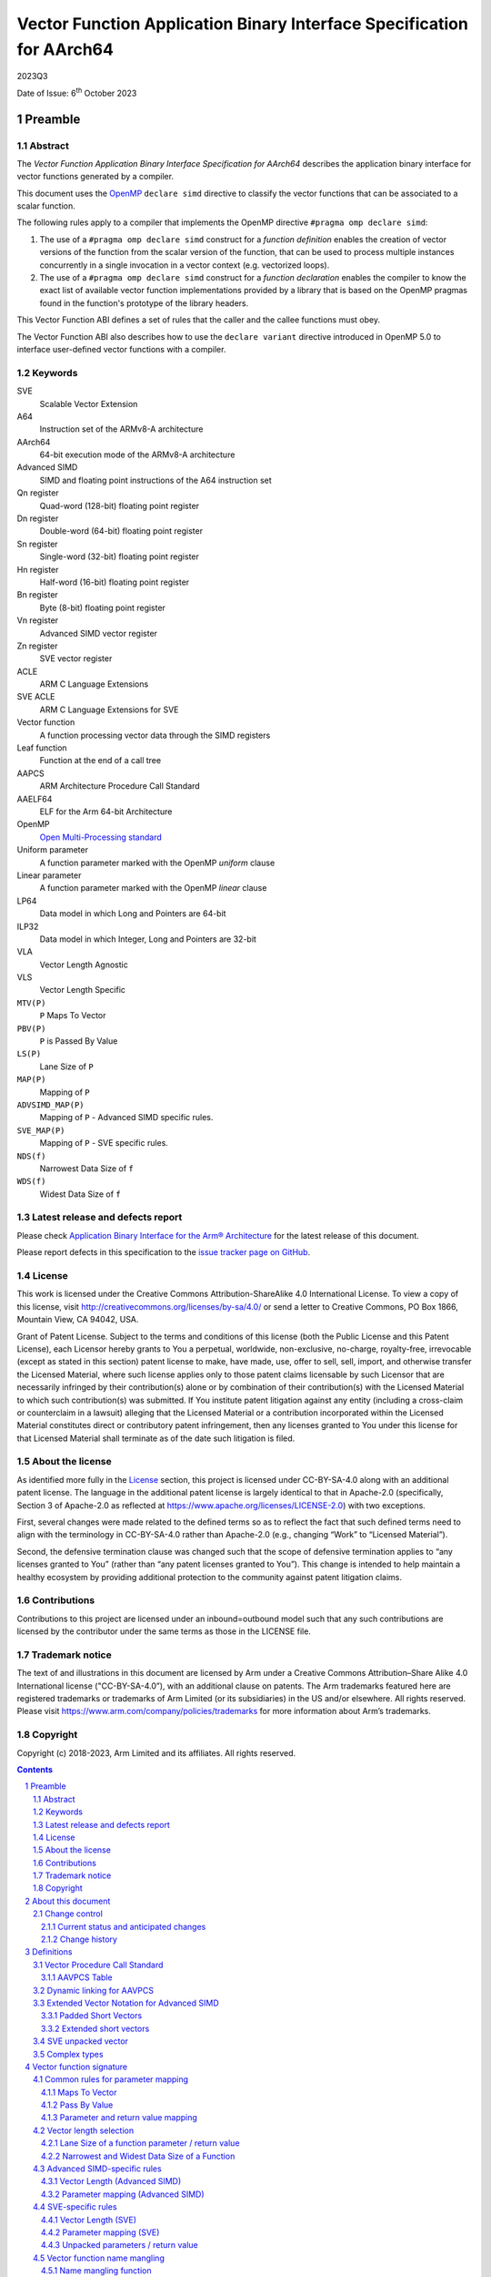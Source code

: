 ..
   Copyright (c) 2018-2023, Arm Limited and its affiliates.  All rights reserved.
   CC-BY-SA-4.0 AND Apache-Patent-License
   See LICENSE file for details

.. |release| replace:: 2023Q3
.. |date-of-issue| replace:: 6\ :sup:`th` October 2023
.. |copyright-date| replace:: 2018-2023
.. |footer| replace:: Copyright © |copyright-date|, Arm Limited and its
                      affiliates. All rights reserved.

.. _AAELF64: https://github.com/ARM-software/abi-aa/releases

Vector Function Application Binary Interface Specification for AArch64
**********************************************************************

.. class:: version

|release|

.. class:: issued

Date of Issue: |date-of-issue|

.. class:: logo

.. image:: Arm_logo_blue_RGB.svg
   :scale: 30%

.. section-numbering::

.. raw:: pdf

   PageBreak oneColumn


Preamble
========

Abstract
--------

The `Vector Function Application Binary Interface Specification for
AArch64` describes the application binary interface for vector
functions generated by a compiler.

This document uses the `OpenMP <http://www.openmp.org/>`_ ``declare
simd`` directive to classify the vector functions that can be
associated to a scalar function.

The following rules apply to a compiler that implements the OpenMP
directive ``#pragma omp declare simd``:

1. The use of a ``#pragma omp declare simd`` construct for a
   `function definition` enables the creation of vector versions of
   the function from the scalar version of the function, that can be
   used to process multiple instances concurrently in a single
   invocation in a vector context (e.g. vectorized loops).
2. The use of a ``#pragma omp declare simd`` construct for a
   `function declaration` enables the compiler to know the exact list
   of available vector function implementations provided by a library
   that is based on the OpenMP pragmas found in the function's
   prototype of the library headers.

This Vector Function ABI defines a set of rules that the caller and
the callee functions must obey.

The Vector Function ABI also describes how to use the ``declare
variant`` directive introduced in OpenMP 5.0 to interface user-defined
vector functions with a compiler.

Keywords
--------

SVE
  Scalable Vector Extension

A64
  Instruction set of the ARMv8-A architecture

AArch64
  64-bit execution mode of the ARMv8-A architecture

Advanced SIMD
  SIMD and floating point instructions of the A64 instruction set

Qn register
  Quad-word (128-bit) floating point register

Dn register
  Double-word (64-bit) floating point register

Sn register
  Single-word (32-bit) floating point register

Hn register
  Half-word (16-bit) floating point register

Bn register
  Byte (8-bit) floating point register

Vn register
  Advanced SIMD vector register

Zn register
  SVE vector register

ACLE
  ARM C Language Extensions

SVE ACLE
  ARM C Language Extensions for SVE

Vector function
  A function processing vector data through the SIMD registers

Leaf function
  Function at the end of a call tree

AAPCS
  ARM Architecture Procedure Call Standard

AAELF64
  ELF for the Arm 64-bit Architecture

OpenMP
  `Open Multi-Processing standard <http://www.openmp.org>`_

Uniform parameter
  A function parameter marked with the OpenMP `uniform` clause

Linear parameter
  A function parameter marked with the OpenMP `linear` clause

LP64
  Data model in which Long and Pointers are 64-bit

ILP32
  Data model in which Integer, Long and Pointers are 32-bit

VLA
  Vector Length Agnostic

VLS
  Vector Length Specific

``MTV(P)``
  ``P`` Maps To Vector

``PBV(P)``
  ``P`` is Passed By Value

``LS(P)``
  Lane Size of ``P``

``MAP(P)``
  Mapping of ``P``

``ADVSIMD_MAP(P)``
  Mapping of ``P`` - Advanced SIMD specific rules.

``SVE_MAP(P)``
  Mapping of ``P`` - SVE specific rules.

``NDS(f)``
  Narrowest Data Size of ``f``

``WDS(f)``
  Widest Data Size of ``f``

Latest release and defects report
---------------------------------

Please check `Application Binary Interface for the Arm® Architecture
<https://github.com/ARM-software/abi-aa>`_ for the latest
release of this document.

Please report defects in this specification to the `issue tracker page
on GitHub
<https://github.com/ARM-software/abi-aa/issues>`_.

.. raw:: pdf

   PageBreak

License
-------

This work is licensed under the Creative Commons
Attribution-ShareAlike 4.0 International License. To view a copy of
this license, visit http://creativecommons.org/licenses/by-sa/4.0/ or
send a letter to Creative Commons, PO Box 1866, Mountain View, CA
94042, USA.

Grant of Patent License. Subject to the terms and conditions of this
license (both the Public License and this Patent License), each
Licensor hereby grants to You a perpetual, worldwide, non-exclusive,
no-charge, royalty-free, irrevocable (except as stated in this
section) patent license to make, have made, use, offer to sell, sell,
import, and otherwise transfer the Licensed Material, where such
license applies only to those patent claims licensable by such
Licensor that are necessarily infringed by their contribution(s) alone
or by combination of their contribution(s) with the Licensed Material
to which such contribution(s) was submitted. If You institute patent
litigation against any entity (including a cross-claim or counterclaim
in a lawsuit) alleging that the Licensed Material or a contribution
incorporated within the Licensed Material constitutes direct or
contributory patent infringement, then any licenses granted to You
under this license for that Licensed Material shall terminate as of
the date such litigation is filed.

About the license
-----------------

As identified more fully in the License_ section, this project
is licensed under CC-BY-SA-4.0 along with an additional patent
license.  The language in the additional patent license is largely
identical to that in Apache-2.0 (specifically, Section 3 of Apache-2.0
as reflected at https://www.apache.org/licenses/LICENSE-2.0) with two
exceptions.

First, several changes were made related to the defined terms so as to
reflect the fact that such defined terms need to align with the
terminology in CC-BY-SA-4.0 rather than Apache-2.0 (e.g., changing
“Work” to “Licensed Material”).

Second, the defensive termination clause was changed such that the
scope of defensive termination applies to “any licenses granted to
You” (rather than “any patent licenses granted to You”).  This change
is intended to help maintain a healthy ecosystem by providing
additional protection to the community against patent litigation
claims.

Contributions
-------------

Contributions to this project are licensed under an inbound=outbound
model such that any such contributions are licensed by the contributor
under the same terms as those in the LICENSE file.

Trademark notice
----------------

The text of and illustrations in this document are licensed by Arm
under a Creative Commons Attribution–Share Alike 4.0 International
license ("CC-BY-SA-4.0”), with an additional clause on patents.
The Arm trademarks featured here are registered trademarks or
trademarks of Arm Limited (or its subsidiaries) in the US and/or
elsewhere. All rights reserved. Please visit
https://www.arm.com/company/policies/trademarks for more information
about Arm’s trademarks.

Copyright
---------

Copyright (c) |copyright-date|, Arm Limited and its affiliates.  All rights
reserved.

.. raw:: pdf

   PageBreak

.. contents::
   :depth: 3

.. raw:: pdf

   PageBreak

About this document
===================

Change control
--------------

Current status and anticipated changes
^^^^^^^^^^^^^^^^^^^^^^^^^^^^^^^^^^^^^^

The following support level definitions are used by the Arm ABI specifications:

**Release**
   Arm considers this specification to have enough implementations, which have
   received sufficient testing, to verify that it is correct. The details of these
   criteria are dependent on the scale and complexity of the change over previous
   versions: small, simple changes might only require one implementation, but more
   complex changes require multiple independent implementations, which have been
   rigorously tested for cross-compatibility. Arm anticipates that future changes
   to this specification will be limited to typographical corrections,
   clarifications and compatible extensions.

**Beta**
   Arm considers this specification to be complete, but existing
   implementations do not meet the requirements for confidence in its release
   quality. Arm may need to make incompatible changes if issues emerge from its
   implementation.

**Alpha**
   The content of this specification is a draft, and Arm considers the
   likelihood of future incompatible changes to be significant.

Unless otherwise indicated, all content in this document is at the
**Release** quality level.


Change history
^^^^^^^^^^^^^^

If there is no entry in the change history table for a release, there are no
changes to the content of the document for that release.

.. table::

   +-----------+---------------+--------------------------------------------------+
   |Issue      |     Date      |                      Change                      |
   +===========+===============+==================================================+
   |2Q2018     |26th June 2018 |First public release.                             |
   +-----------+---------------+--------------------------------------------------+
   |2019Q1     |29th March 2019|Fix broken link in License_                       |
   |           |               |section. Fix parameter                            |
   |           |               |numbering for linear steps in                     |
   |           |               |`Vector function name mangling`_. Clarify the     |
   |           |               |behavior for structures like ``struct { int8_t R, |
   |           |               |G, B; };`` in                                     |
   |           |               |`Parameter and return value mapping`_,            |
   |           |               |and relative `RGB Example`_.                      |
   +-----------+---------------+--------------------------------------------------+
   |2019Q1.1   |30th April 2019|Minor clarification on the definition of          |
   |           |               |`SVE unpacked vector`_. Refer to                  |
   |           |               |the original AAPCS and list the registers that are|
   |           |               |call-preserved and call-clobbered in the base     |
   |           |               |convention (`Vector Procedure Call Standard`_,    |
   |           |               |no functional                                     |
   |           |               |change). Add chapter on                           |
   |           |               |`User defined vector functions`_ via OpenMP 5.0.  |
   +-----------+---------------+--------------------------------------------------+
   |2019Q2     |30th June 2019 |Fix the use of ``declare variant`` in             |
   |           |               |`User defined vector functions`_ via OpenMP 5.0.  |
   |           |               |                                                  |
   |           |               |Add section on `Dynamic linking for AAVPCS`_ with |
   |           |               |new requirement for ELF platforms that support    |
   |           |               |dynamic linking.                                  |
   |           |               |                                                  |
   |           |               |Fix mangled name for function ``bar`` in          |
   |           |               |`Example on Complex Masking`_.                    |
   |           |               |                                                  |
   |           |               |Non functional changes:                           |
   |           |               |                                                  |
   |           |               |1. Split the table on integral value and pointers |
   |           |               |   in the                                         |
   |           |               |   `Linear parameters examples`_ into two         |
   |           |               |   separate tables,                               |
   |           |               |   `Linear clause for integral parameters`_ and   |
   |           |               |   `Linear clause for pointer parameters`_.       |
   |           |               |                                                  |
   |           |               |2. Extend the information of                      |
   |           |               |   `Linear clause for integral parameters`_,      |
   |           |               |   `Linear clause for pointer parameters`_ and    |
   |           |               |   `Linear clause for integral reference          |
   |           |               |   parameters` in the section                     |
   |           |               |   on the `Linear parameters examples`_, to       |
   |           |               |   include the mapping to the token of the mangled|
   |           |               |   name and specify the cases in which the size of|
   |           |               |   the underlying data type must be used as       |
   |           |               |   multiplier for the ``step``.                   |
   |           |               |                                                  |
   |           |               |3. In the section on the `Vector function name    |
   |           |               |   mangling`_, change the                         |
   |           |               |   type of numbers used in the token of the linear|
   |           |               |   parameters from ``decimal`` to ``integrals``,  |
   |           |               |   and improve the description of the rules.      |
   +-----------+---------------+--------------------------------------------------+
   |2019Q4     |30th January   |Github preview release with an open source        |
   |           |2020           |license.                                          |
   |           |               |                                                  |
   |           |               |Major changes:                                    |
   |           |               |                                                  |
   |           |               |1. New License_, with relative explanation in     |
   |           |               |   `About the license`_.                          |
   |           |               |                                                  |
   |           |               |2. New sections on Contributions_, `Trademark     |
   |           |               |   notice`_, and Copyright_.                      |
   |           |               |                                                  |
   |           |               |Minor changes:                                    |
   |           |               |                                                  |
   |           |               |1. The explanation of `RGB Example`_ has gained   |
   |           |               |   item 5, that refers to the rule that renders   |
   |           |               |   the return value as the first input parameter. |
   |           |               |                                                  |
   |           |               |                                                  |
   |           |               |Several changes have been applied to the sources  |
   |           |               |to fix the rendered page produced by github.      |
   |           |               |                                                  |
   |           |               |In particular:                                    |
   |           |               |                                                  |
   |           |               |1. The following sections have been renamed to    |
   |           |               |   make the implicit link associated to them      |
   |           |               |   unique: `Vector Length (Advanced SIMD)`_,      |
   |           |               |   `Parameter Mapping (Advanced SIMD)`_,          |
   |           |               |   `Vector Length (SVE)`_,                        |
   |           |               |   `Parameter Mapping (SVE)`_                     |
   |           |               |                                                  |
   |           |               |2. The following sections have been added to be   |
   |           |               |   able to cross-reference tables and code        |
   |           |               |   examples that cannot be referenced using       |
   |           |               |   standard rST markup: `AAVPCS Table`_, `Name    |
   |           |               |   mangling function`_, `Linear clause for        |
   |           |               |   integral parameters`_, `Linear clause for      |
   |           |               |   pointer parameters`_, `Linear clause for       |
   |           |               |   integral reference parameters`_, `AArch64      |
   |           |               |   Variant Traits`_.                              |
   |           |               |                                                  |
   +-----------+---------------+--------------------------------------------------+
   |2020Q2     |1st July 2020  | Clarify whether `aarch64_vector_pcs` is needed   |
   |           |               | for SVE.                                         |
   |           |               |                                                  |
   |           |               | Clarify the definition of complex type.          |
   +-----------+---------------+--------------------------------------------------+

.. raw:: pdf

   PageBreak

Definitions
===========

Vector Procedure Call Standard
------------------------------

AArch64 functions use the calling convention described in section 5
of the `Procedure Call Standard for the ARM 64-bit Architecture (with
SVE support)`, or AAPCS hereafter. The most recent version of the AAPCS
can be found on `developer.arm.com
<https://developer.arm.com/docs/100986/latest/>`_.

.. note:: The SVE-specific rules of the AAPCS are in beta version. The
          list of SVE call-clobbered and call-preserved registers in
          table `AAVPCS Table`_ will be updated when the
          final version of the AAPCS is published.

The procedural calling standard of the AAPCS requires that none of the
32 Advanced SIMD vector registers V0-V31 are treated as call-preserved
(with the exception of the lower half of V8-V15, or D8-D15), thus
requiring the caller to perform up to 32 vector stores before a call
and up to 32 vector loads after it (see section 5.1.2 of AAPCS). For
workloads with performance hot spots in leaf routines (an example of
which are vector math functions), we find that a modified procedural
calling standard for the vector units in AArch64 would be more
efficient than the base procedural calling standard. Therefore, to
efficiently support such vector routines, we define a modified version
of the base procedural calling standard, called the *Vector Procedure
Call Standard for the Arm 64-bit Architecture (AAVPCS)*.

The list of parameter, result, call-preserved and call-clobbered
registers for the AAVPCS are presented in the following table:

AAVPCS Table
^^^^^^^^^^^^

.. table:: Modified PCS for vector functions (AAVPCS)

  +-------------+--------------------+--------------+--------------+
  |Extension    |Parameter and Result|Call-clobbered|Call-preserved|
  |             |registers           |registers     |registers     |
  +=============+====================+==============+==============+
  |Advanced SIMD|V0-V7               |V0-V7, V24-V31|V8-V23        |
  +-------------+--------------------+--------------+--------------+
  |SVE          |Z0-Z7               |See AAPCS                    |
  +-------------+--------------------+--------------+--------------+

The AAVPCS is implicit when a ``#pragma omp declare simd`` clause is attached
to a function definition or declaration. For user-defined Advanced SIMD vector
functions, the same behavior can be obtained by adding the
``aarch64_vector_pcs`` function attribute to the function definition or
declaration as in the following examples. For user-defined SVE vector functions
the attribute is not required as AAPCS and AAVPCS are equivalent. Note that to
ensure the compiler produces ABI consistent code, the attribute must be
specified in every declaration and definition of the function.

.. code-block:: c

   /* function definition */
   __attribute__((aarch64_vector_pcs))
   uint64x2_t foo(uint32x2_t a, float32x2_t b) {
     /* function body */
   }
   /* function declaration */
   __attribute__((aarch64_vector_pcs)) float64x2_t bar(float64x2_t a);

Dynamic linking for AAVPCS
--------------------------

On ELF platforms with dynamic linking support, symbol definitions
and references must be marked with the ``STO_AARCH64_VARIANT_PCS``
flag set in their ``st_other`` field if the following conditions hold:

1. The binding for the symbol is not ``STB_LOCAL``, or it is in the
   dynamic symbol table.
2. The symbol is associated with a function following the AAVPCS convention.

For more information on ``STO_AARCH64_VARIANT_PCS``, see AAELF64_.

.. note::

    Marking all functions that follow the AAVPCS convention
    is a valid way of implementing this requirement.

Extended Vector Notation for Advanced SIMD
------------------------------------------

For the purposes of this specification, we define the following
notational extensions for the Advanced SIMD vector types defined by
the AAPCS64. These types are not made available to the user.

Padded Short Vectors
^^^^^^^^^^^^^^^^^^^^

Padded short vectors extend the definition of short vectors and are
used as a notational convenience to describe vector types with a size
of less than 64 bits. These can be formed where the ``simdlen`` clause
specified in an OpenMP ``declare simd`` construct would force a
smaller vector than would meet the AAPCS definition of a short
vector. These have the form of a vector with ``<N>`` elements of type
``<T>``:

::

   <T>x<N>_t

Where

::

   sizeof(<T>) * <N> < 8

A padded short vector is represented as an 8-byte short vector type
with elements of type ``<T>`` in which lanes ``<N>`` and above have
unspecified values.  For example, a padded short vector ``uint16x2_t``
is represented as a ``uint16x4_t`` in which lanes 2 and 3 have
unspecified values.

The contents of the 8-byte vector are arranged as though the whole
padded short vector were a single lane.  For example, a ``uint16x2_t``
is stored in the ``uint16x4_t`` as though it were lane 0 in a
``uint32x2_t``.

.. note:: When a padded short vector is transferred between registers
          and memory it is treated as an opaque object of the notional
          type. That is, a padded short vector is stored in memory as
          if it were stored with a single STR of an object of the size
          of the notional type of the padded short vector; a padded
          short vector is loaded from memory using the corresponding
          LDR instruction. On a little-endian system this means that
          element 0 will always contain the lowest addressed element
          of a padded short vector; on a big-endian system element 0
          will contain the highest-addressed element of a padded short
          vector.

          This is shown in the following table.

.. table:: Big-endian vs Little-endian padded vectors.

  +---------------+---------------+--------------------------------+-------------------------------+
  |Padded short   |Short vector   |Little-endian                   |Big-endian                     |
  |vector type    |type           |                                |                               |
  +===============+===============+================================+===============================+
  |``[u]int8x2_t``|``[u]int8x8_t``|``X|X|X|X|X|X|A[1]|A[0]``       |``X|X|X|X|X|X|A[0]|A[1]``      |
  +---------------+---------------+--------------------------------+-------------------------------+
  |``[u]int8x4_t``|``[u]int8x8_t``|``X|X|X|X|A[3]|...|A[0]``       |``X|X|X|X|A[0]|...|A[3]``      |
  +---------------+---------------+--------------------------------+-------------------------------+
  |``float16x2_t``|``float16x4_t``|``X|X|A[1]|A[0]``               |``X|X|A[0]|A[1]``              |
  +---------------+---------------+--------------------------------+-------------------------------+

The set of padded short vector types, the short vector type they map
to, and the appropriate store width for each type is given in the
following table,

.. table:: Padded short vectors

  +------------------+-----------------------+-------------+
  |   Padded short   |   Short vector type   | ``LDR/STR`` |
  |   vector type    |                       |  registers  |
  +==================+=======================+=============+
  | ``[u]int8x1_t``  | ``[u]int8x8_t``       | ``Bn``      |
  +------------------+-----------------------+-------------+
  | ``[u]int8x2_t``  | ``[u]int8x8_t``       | ``Hn``      |
  +------------------+-----------------------+-------------+
  | ``[u]int8x4_t``  | ``[u]int8x8_t``       | ``Sn``      |
  +------------------+-----------------------+-------------+
  | ``[u]int16x1_t`` | ``[u]int16x4_t``      | ``Hn``      |
  +------------------+-----------------------+-------------+
  | ``[u]int16x2_t`` | ``[u]int16x4_t``      | ``Sn``      |
  +------------------+-----------------------+-------------+
  | ``float16x1_t``  | ``float16x4_t``       | ``Hn``      |
  +------------------+-----------------------+-------------+
  | ``float16x2_t``  | ``float16x4_t``       | ``Sn``      |
  +------------------+-----------------------+-------------+
  | ``float32x1_t``  | ``float32x2_t``       | ``Sn``      |
  +------------------+-----------------------+-------------+

When using a padded short vector, the contents of the elements of the
associated short vector that lie outside the padded short vector are
undefined.

Where padded short vectors are used, this may cause the compiler to emit
conservative, scalar code to process their content.

No language bindings are provided for padded short vectors. Padded
short vectors are not generated for declare simd constructs with no
simdlen clause.

Extended short vectors
^^^^^^^^^^^^^^^^^^^^^^

Extended short vectors extend the AAPCS definition of short vectors
and are used as a notational convenience to describe vector types with
a size greater than 128 bits. These can be formed where the required
vectorization factor would create a larger vector than would meet the
AAPCS definition of a short vector. These have the form:

::

   <T>x<N>_t

Where

::

   sizeof(<T>) * <N> > 16

Extended short vectors are represented as a structure containing an
array of short vectors of the appropriate type. These have the general
form:

::

   struct <T>x<NN>x<M>_t { <T>x<NN>_t val[<M>]; };

Where ``<NN>`` is such that ``<N>=<NN> * <M>``.

A subset of the possible vector types are given in the following table.

.. table:: Extended short vector examples

  +------------------+----------------------------------------------------+
  |  Notional type   | Parameter/Return type                              |
  +==================+====================================================+
  | ``int32x16_t``   | ``struct int32x4x4_t { int32x4_t val[4]; };``      |
  +------------------+----------------------------------------------------+
  | ``float64x4_t``  | ``struct float64x2x2_t { float64x2_t val[2]; };``  |
  +------------------+----------------------------------------------------+
  | ``int32x16_t``   | ``struct int32x4x4_t { int32x4_t val[4]; };``      |
  +------------------+----------------------------------------------------+

No language bindings are provided for extended short vectors, though
some of these types are also defined by ``arm_neon.h``.


SVE unpacked vector
-------------------

Let ``sv<T>_t`` be an SVE ACLE vector type with lanes of type
``<T>``. The vector is said to be `unpacked` if only the logical lanes
corresponding to the multiples of some power of 2 greater or equal
than 2 can be set active by a ``svbool_t`` predicate. Conversely, the
vector is said to be `packed` if any lane can be active.

For example, 32-bit signed integers from a reference ``int32_t * A`` can
be loaded into an unpacked ``svint32_t`` vector at lanes 0, 2,
4,... and so on, effectively using only half of the lanes available in
the vector. In the following example, the resulting SVE packed vector
is shown together with two unpacked versions (``X`` is for undefined
content):

::

   lane idx 8   | 7    | 6    | 5    | 4    | 3    | 2    | 1    | 0
   [msb]    ... | A[7] | A[6] | A[5] | A[4] | A[3] | A[2] | A[1] | A[0] [lsb]  // packed
   [msb]    ... | X    | A[3] | X    | A[2] | X    | A[1] | X    | A[0] [lsb]  // unpacked 0, 2, 4, ...
   [msb]    ... | X    | X    | X    | A[1] | X    | X    | X    | A[0] [lsb]  // unpacked 0, 4, 8, ...

Complex types
-------------

In this specification, the term `complex type` will be used to
refer to  the following language-dependent types:

1. For C/C++, any of the complex types as defined in the C99 and C11
   standards. For more information, see `C complex numbers
   <https://en.cppreference.com/w/c/numeric/complex>`_.
2. For C++, any of the complex types as defined in the header file
   `<complex>`. For more information, see `C++ complex numbers
   <https://en.cppreference.com/w/cpp/numeric/complex>`_.
3. For Fortran, any of the types defined using the `COMPLEX`
   statement.

.. raw:: pdf

   PageBreak

Vector function signature
=========================

This section describes how the scalar functions decorated with the
OpenMP ``declare simd`` pragma are associated to vector function
signatures.

When vectorizing the following loop, whatever vectorization factor we
choose, we want to make sure that the compiler expects a vector
version of ``f`` and ``g`` that operates on the same number of
lanes.

.. code-block:: c

   float f(double);
   double g(float);
   float x[];
   //...
   for (int i = 0; i < 100; ++i)
     x[i] = f(g(x[i]));

The rules given in this chapter guarantee that any ``#pragma omp
declare simd`` attached to a *function declaration* or *definition*
generates a unique set of vector functions associated to the original
scalar function. This is done to make sure that library vendors can
provide a unique way to interface the routines of the library with a
compiler, by means of the ``declare simd`` directive.

In all cases, the order of the vector function parameters
reflects the ordering of the parameters of the original scalar
function.

Throughout this chapter, ``f`` is a function declaration or
definition decorated with an OpenMP ``declare simd`` directive, ``<P>``
is the return value or an input parameter of ``f``, and ``<T(P)>``
is its associated type.


Common rules for parameter mapping
----------------------------------

One or more vector functions ``F`` are associated to the original
scalar function ``f``. The return value and each function parameter
is mapped to a unique return value or input parameter respectively,
named `Mapping` of ``P``, or ``MAP(P)``. The type of
these vector function return value and input parameters depends on the
following rules. Their order is the same as in the original scalar
function ``f``.

Maps To Vector
^^^^^^^^^^^^^^

To each ``<P>``, a ``true`` / ``false`` predicate "``P`` `Maps To
Vector`", or ``MTV(P)`` hereafter, is associated as follows:

1. If ``<P>`` is an input parameter such that:

   1. ``<P>`` is a ``uniform`` value, or
   2. ``<P>`` is a ``linear`` value and not a reference marked with
      ``val`` or no linear modifiers,

   then ``MTV(P)`` is ``false``.

2. If ``P`` is a ``void`` return value, then ``MTV(P)`` is ``false``;
3. In all other cases, ``MTV(P)`` is ``true``.


Pass By Value
^^^^^^^^^^^^^

When a scalar parameter maps to a vector, that vector sometimes
contains the *values* of the scalar parameters and sometimes contains
the *addresses* of the scalar parameters. The predicate `Pass by
Value` ``PBV(T)`` is ``true`` if the former case applies for scalar
parameters of type ``T``; it is ``false`` if the latter case
applies. The predicate is defined as follows:

1. ``PBV(T)`` is ``true`` if (a) ``T`` is an integer, floating-point
   or pointer type and (b) ``sizeof(T)`` is ``1``, ``2``, ``4`` or
   ``8``.
2. ``PBV(T)`` is ``true`` if ``T`` is a complex type with components
   of type ``T'`` and if ``PBV(T')`` is ``true``.
3. Otherwise ``PBV(T)`` is false.

Parameter and return value mapping
^^^^^^^^^^^^^^^^^^^^^^^^^^^^^^^^^^

When mapping the return value or an input parameter ``<P>`` of the scalar
function to the corresponding ``MAP(P)`` in the
vector function, the following rules apply:

1. If ``MTV(P)`` is ``false``, then ``MAP(P)`` is ``P``.
2. Otherwise,  if ``MTV(P)`` is ``true``, then ``MAP(P)`` is target specific:

   1. For Advanced SIMD, ``MAP(P) = ADVSIMD_MAP(P)``, with
      ``ADVSIMD_MAP(P)`` defined in section
      `Advanced SIMD-specific rules`_.
   2. For SVE, ``MAP(P) = SVE_MAP(P)``, with
      ``SVE_MAP(P)`` defined in section `SVE-specific rules`_.

3.  In all cases, when ``<P>`` is the return value, and:

    1. ``MTV(P) = true``.
    2. ``PBV(P) = false``.
    3. ``MAP(P)`` is a vector of pointers.

    Then the return type of the associated vector function is
    ``void``, and ``MAP(P)`` becomes the first parameter of the
    vector function. The caller is responsible for allocating the
    memory associated with the pointers in ``MAP(P)``.

Vector length selection
-----------------------

A set of vector lengths ``VLEN`` is sometimes associated with the
generated vector function ``F``. When this is done, the algorithm for
selecting the value(s) of ``VLEN`` is target dependent. The algorithm
makes use of the definitions in this section.

Lane Size of a function parameter / return value
^^^^^^^^^^^^^^^^^^^^^^^^^^^^^^^^^^^^^^^^^^^^^^^^

We then define the `Lane Size of P`, or ``LS(P)``, as follows.

1. If ``MTV(P)`` is ``false`` and ``P`` is a pointer or reference to
   some type ``T`` for which ``PBV(T)`` is ``true``, ``LS(P) =
   sizeof(T)``.
2. If ``PBV(T(P))`` is ``true``, ``LS(P) = sizeof(P)``.
3. Otherwise ``LS(P) = sizeof(uintptr_t)``.

Narrowest and Widest Data Size of a Function
^^^^^^^^^^^^^^^^^^^^^^^^^^^^^^^^^^^^^^^^^^^^

For the function ``f``, we define the following concepts:

1. The `Narrowest Data Size of f`, or ``NDS(f)``, as the minumum of
   the lane size ``LS(P)`` among all input parameters and
   return value ``<P>`` of ``f``.
2. The `Widest Data Size of f`, or ``WDS(f)``, as the maximum of the
   lane size ``LS(P)`` among all input parameters and
   return value ``<P>`` of ``f``.

Note that by definition the value of ``NDS(f)`` and ``WDS(f)`` can
only be 1, 2, 4, 8, and 16.

Advanced SIMD-specific rules
----------------------------

This section describes the Advanced SIMD-specific rules for mapping
``<P>`` to its corresponding vector parameter ``MAP(P)`` when ``MTV(P)
= true``.

Vector Length (Advanced SIMD)
^^^^^^^^^^^^^^^^^^^^^^^^^^^^^

A ``VLEN`` is always associated with the vector function. The rules to
generate the set of the available values are:

1. If ``simdlen(len)`` is specified, then the compiler generates only
   one version with ``VLEN = len``. The value of ``vlen`` must be a
   power of 2.
2. If no ``simdlen`` is specified, the compiler generates multiple
   versions, according to the following rules:

   1. if ``NDS(f) = 1``, then  ``VLEN = 16, 8``;
   2. if ``NDS(f) = 2``, then  ``VLEN = 8, 4``;
   3. if ``NDS(f) = 4``, then ``VLEN = 4, 2``;
   4. if ``NDS(f) = 8`` or ``NDS(f) = 16``, then ``VLEN = 2``.

Parameter mapping (Advanced SIMD)
^^^^^^^^^^^^^^^^^^^^^^^^^^^^^^^^^

For a value of ``VLEN``, the ``ADVSIMD_MAP(P)`` is build as follows:

1. If ``PBV(T(P))`` is ``false``, ``ADVSIMD_MAP(P)`` is a vector of
   ``VLEN`` elements of type ``uintptr_t``.
2. If ``T(P)`` is a complex type with components of type ``T``,
   ``MAP(P)`` is a vector of ``2*VLEN`` elements of type ``T``.
3. Otherwise ``ADVSIMD_MAP(P)`` is a vector of ``VLEN`` elements of
   type ``T(P)``.
4. An optional ``{not}inbrach`` clause defines whether or not a vector
   mask parameter is added as the last input parameter of ``F``,
   according to the rules in the table in `Masking`_. The vector mask
   type is selected by building a vector of ``VLEN`` elements
   consisting of unsigned integers of ``NDS(f)`` bytes. The generation
   of the values in the mask parameter is described in `Advanced SIMD masking`_.

SVE-specific rules
------------------

This section describes the SVE-specific rules for mapping ``<P>`` to
its corresponding vector parameter ``MAP(P)`` when ``MTV(P) = true``.

*One* vector function ``F`` is associated to ``f``
depending on its classification via the ``declare simd`` directive.
The vector signatures that get generated are the same in all cases.

Vector Length (SVE)
^^^^^^^^^^^^^^^^^^^

1. If no ``simdlen`` clause is specified, a VLA vector version is
   associated.
2. When using a ``simdlen(len)`` clause, the compiler expects a VLS
   vector version of the function that is tuned for a specific
   implementation of SVE. The size of the implementation is ``WDS(f)*
   len * 8``.

Parameter mapping (SVE)
^^^^^^^^^^^^^^^^^^^^^^^

Whether targeting VLA SVE or VLS SVE, the rules for mapping ``<P>`` to
``SVE_MAP(P)`` are:

1. If ``PBV(T(P))`` is ``false``, ``SVE_MAP(P)`` is a scalable vector of
   ``uintptr_t``.
2. If ``T(P)`` is a complex type with components of type ``T``,
   ``SVE_MAP(P)`` is a scalable vector of ``T``.
3. Otherwise ``SVE_MAP(P)`` is a scalable vector of ``T(P)``.
4. An additional ``svbool_t`` mask parameter is added as the last
   parameter of ``F``. The generation of the mask values is described
   in `Generating the predicate value of the mask parameter`_.

Unpacked parameters / return value
^^^^^^^^^^^^^^^^^^^^^^^^^^^^^^^^^^

The vectors of the signature of ``F`` are packed or unpacked
according to the following rules:

1. if ``LS(P) = WDS(f)``, then the vector is packed.
2. If ``LS(P) < WDS(f)``, then the vector is unpacked.

Each element in the unpacked vector occupies the same number of bits
as in the packed vector, and all elements are aligned to their least
significant bits.

The following example shows the contents of an SVE vector consisting
of 1-byte lanes, unpacked and aligned with the 4-byte lanes of a
packed vector. The ``??`` characters indicate a byte whose value is
undefined.

::

   Zn.b [msb] ... 0x??????03 0x??????02 0x??????01 0x??????00 [lsb]
   Zn.s [msb] ... 0x00000003 0x00000002 0x00000001 0x00000000 [lsb]

Vector function name mangling
-----------------------------

The rules of the mangling scheme for vector functions are summarized
by `Name mangling function`_.

With reference to `Name mangling function`_, the rules for
building the ``<parameters>`` group are:

1. We generate one ``<parameter>`` token in the ``<parameters>`` group
   for each of the input parameters of the scalar function. The tokens
   are in the same order as the input parameters.
2. The rules for choosing the ``<parameter_kind>`` are defined in
   the `Description of the parameter_kind token`_.
3. The optional ``"a" <X>`` token represents the alignment value (in
   bytes) specified in the ``aligned`` clause (for example
   ``aligned(c:a)``).

   1. When targeting Advanced SIMD, if the value ``a`` is missing, the
      default alignment value is 16 (128 bits), so that an aligned
      clause with no alignment is mangled as ``a16``.
   2. When targeting SVE, the default value of an ``aligned`` clause
      is the alignment of the type pointed to by the corresponding
      parameter of the scalar signature. For example, ``aligned(x)``
      for ``T *x`` defaults to the value ``_Alignof(typeof(T))``.

Name mangling function
^^^^^^^^^^^^^^^^^^^^^^

Name mangling grammar for vector functions.

::

   <vector name> := <prefix>  "_" <name>

   <name> := Assembly name of the function

   <prefix> := "_ZGV" <isa> <mask> <len> <parameters>

   <isa> := "n"   (Advanced SIMD)
          | "s"   (SVE)

   <mask> := "N" (No Mask)
           | "M" (Mask)

   <len> := VLEN (VLS SVE or Advanced SIMD)
           | "x" (VLA SVE)

   <parameters> := <parameter> { <parameter> }

   <parameter> := <parameter_kind> [ "a" <X> ]

                                          OpenMP version
                                          support (onwards)
   <parameter_kind> := "v"                   4.0
                     | "l" | "l" <number>    4.0
                     | "R" | "R" <number>    4.5
                     | "L" | "L" <number>    4.5
                     | "U" | "U" <number>    4.5
                     | "ls" <pos>            4.5
                     | "Rs" <pos>            4.5
                     | "Ls" <pos>            4.5
                     | "Us" <pos>            4.5
                     | "u"                   4.0

   <number> := "n" <X>  // "n" means negative
             | <Y>

   <pos> := <X>

   <X> := integral number greater than or equal to 1
   <Y> := integral number greater than or equal to 2

Description of the parameter_kind token
^^^^^^^^^^^^^^^^^^^^^^^^^^^^^^^^^^^^^^^

No clause
~~~~~~~~~

``"v"``
  Vector parameter - default for no linear/uniform clause.

``uniform`` clause
~~~~~~~~~~~~~~~~~~

``"u"``
  Uniform parameter specified in the uniform clause. For example,
  ``uniform(c)``.

``linear`` clause when ``step`` is a compile time constant
~~~~~~~~~~~~~~~~~~~~~~~~~~~~~~~~~~~~~~~~~~~~~~~~~~~~~~~~~~

``"l" | "l" <number>``
  Linear parameter ``<P>`` for which (a) the step is a compile-time
  constant, (b) ``MTV(P)=false`` and (c) the linear clause has either
  a `val` modifier or no modifier. ``<number>`` is the value of the
  constant linear step, or an empty string if the step is 1. For
  example, ``linear(i:2)`` gives ``l2`` and ``linear(i:1)`` gives
  ``l`` when the type of ``i`` is ``integer``.

``"R" | "R" <number>``
  Linear parameter ``<P>`` for which (a) the step is a compile-time
  constant, and (b) the linear clause has a `ref`
  modifier. ``<number>`` is the value of the constant linear step, or
  an empty string if the step is 1. For example, ``linear(ref(i):3)``
  gives ``R3`` and ``linear(ref(i):1)`` gives ``R`` when the type of
  ``i`` is ``integer``.

``"L" | "L" <number>``
  Linear parameter ``<P>`` for which (a) the step is a compile-time
  constant, (b) ``MTV(P)=true`` and (c) the linear clause has either
  a `val` modifier or no modifier. ``<number>`` is the value of the
  constant linear step, or an empty string if the step is 1. For
  example, ``linear(val(i):-3)`` gives ``Ln3`` when the type of
  ``i`` is ``integer``.

In the previous cases, when the parameter ``<P>`` marked by the linear
clause is a pointer or an OpenMP integral reference to a type ``T``,
the ``step`` of the linear clause must be multiplied by the size in
bytes of the pointee, so that ``<number>=sizeof(T) x step``.

``"U" | "U" <number>``
  Linear parameter ``<P>`` for which (a) the step is a compile-time
  constant and (b) the linear clause has a `uval`
  modifier. ``<number>`` is the value of the constant linear step, or
  an empty string if the step is 1.  For example,
  ``linear(uval(i):2)`` gives ``U2``.

``linear`` clause when ``step`` is a loop-independent runtime invariant
~~~~~~~~~~~~~~~~~~~~~~~~~~~~~~~~~~~~~~~~~~~~~~~~~~~~~~~~~~~~~~~~~~~~~~~

``"ls" <pos>``
  Linear parameter ``<P>`` for which (a) the step is a
  loop-independent runtime invariant, (b) ``MTV(P)=false`` and (c) the
  linear clause has either a `val` modifier or no modifier. ``<pos>``
  is the position (starting from 0) of the step parameter specified in
  the uniform clause (required by the OpenMP specs). For example,
  ``linear(i:c) uniform(c)`` with ``c`` being the third parameter
  gives ``ls2``.

``"Rs" <pos>``
  Linear parameter ``<P>`` for which (a) the step is a
  loop-independent runtime invariant and (b) the linear clause has a
  `ref` modifier. ``<pos>`` is the position of the step parameter
  (starting from 0) specified in the uniform clause (required by the
  OpenMP specs).  For example, ``linear(ref(i):c) uniform(c)`` with
  ``c`` being the third parameter gives ``Rs2``.

``"Ls" <pos>``
  Linear parameter ``<P>`` for which (a) the step is a
  loop-independent runtime invariant, (b) ``MTV(P)=true`` and (c) the
  linear clause has either a `val` modifier or no modifier. ``<pos>``
  is the position of the step parameter (starting from 0) specified in
  the uniform clause (required by the OpenMP specs). For example,
  ``linear(val(i):c) uniform(c)`` with ``c`` being the first
  parameter, gives ``Ls0``.

``"Us" <pos>``
  Linear parameter ``<P>`` for which (a) the step is a
  loop-independent runtime invariant and (b) the linear clause has a
  `uval` modifier. ``<pos>`` is the position of the step parameter
  (starting from 0) specified in the uniform clause (required by the
  OpenMP specs).  For example, ``linear(uval(i):c) uniform(c)`` with
  ``c`` being the third parameter, gives ``Us2``.



Advanced SIMD examples
----------------------

The following example shows which vector versions are provided when no
``simdlen`` clause is attached to the ``declare simd`` directive of a
*function declaration*.

.. code-block:: c

   #pragma omp declare simd
   float f(double x);
   #pragma omp declare simd
   double g(float x);

In this case, the vector versions of ``f`` and ``g`` operate on
vectors consisting of 2 and 4 lanes, both with and without an
additional lane masking parameter.

For the example, the available (unmasked) signatures associated to
``f`` and ``g`` are:

* ``float32x2_t _ZGVnN2v_f(float64x2_t vx);`` 2-lane ``f``;
* ``float64x2_t _ZGVnN2v_g(float32x2_t vx);`` 2-lane ``g``;
* ``float32x4_t _ZGVnN4v_f(float64x4_t vx);`` 4-lane ``f``;
* ``float64x4_t _ZGVnN4v_g(float32x4_t vx);`` 4-lane ``g``;

It is possible to tune the number of lanes using the ``simdlen(N)``
clause, where N = 2\ :sup:`k` for k ≥ 0. No other values of
``simdlen`` are allowed.

.. code-block:: c

   #pragma omp declare simd simdlen(2)
   short foo(int64_t x, uint32_t y , int8_t z);
   // 2-lane version.
   int16x2_t _ZGVnN2vvv_foo(int64x2_t vx, uint32x2_t vy, int8x2_t vz);

   #pragma omp declare simd simdlen(4)
   short foo(int64_t x, uint32_t y, int8_t z);
   // 4-lane version.
   int16x4_t _ZGVnN4vvv_foo(int64x4_t vx, uint32x4_t vy, int8x4_t vz);

.. note:: Because AArch64 Advanced SIMD uses the first 8 SIMD
          registers for passing parameters and returning values, it is
          recommended that the value passed to ``simdlen`` is such
          that the signature of the vector function does not use more
          than 8 input registers, or more than 8 return registers.

SVE Examples
------------

In case of the functions ``float f(double)``, ``double g(float)``
and ``short foo(int64_t, int32_t, int8_t)``, the use of
``#pragma omp declare simd`` will generate the following function
signatures:

* ``svfloat32_t _ZGVsMxv_f(svfloat64_t, svbool_t)`` VLA signature for the vector
  version of ``f``;
* ``svfloat64_t _ZGVsMxv_g(svfloat32_t, svbool_t)`` VLA signature for the vector
  version of ``g``;
* ``svint16_t _ZGVsMxvvv_foo(svint64_t, svint32_t, svint8_t, svbool_t)`` VLA
  signature for the vector version of ``foo``.

Note that the ``svbool_t`` parameter is described in `SVE masking`_.

.. code:: c

   // Example with explicit `simdlen` for SVE.

   #pragma omp declare simd simdlen(10) notinbranch
   #pragma omp declare simd simdlen(16) notinbranch
   int32_t foo(int32_t x);

   // No 10-lane version generated because ten 4-byte lanes do not
   // fit an SVE register.
   // SVE 512-bit - widest type is  4 bytes -> 16 lanes
   svint32_t _ZGVsM16v_foo(svint32_t vx, svbool_t vmask);

   #pragma omp declare simd simdlen(8)
   float bar(double x, double y);

   // widest type is 8 bytes
   // SVE 512-bit -> 8 lanes
   svfloat32_t _ZGVsM8vv_bar(svfloat64_t vx, svfloat64_t vy,
                             svbool_t vmask);

Linear parameters examples
--------------------------

Input parameters marked with a ``linear`` clause need special
handling. In particular, the linear clause specifies an implicit
vector of values or addresses, depending on the type of the clause.

Linear clause for integral parameters
^^^^^^^^^^^^^^^^^^^^^^^^^^^^^^^^^^^^^

.. class:: linear-clause

.. table:: Meaning of ``linear`` clause when ``x`` is an *integral parameter*.

  +---------------------+----------+-------------------------------------------+-------------------+
  |Clause               |``MAP(x)``|Mangled parameter name when ``s`` is:      |Constraints at lane|
  |                     |          +---------------------+---------------------+``i`` of the       |
  |                     |          |Compile time constant|``uniform`` parameter|implicit vector    |
  +=====================+==========+=====================+=====================+===================+
  |``linear(x:s)``      |``x``     |``"l" + s``          |``"ls" + pos(s)``    |``x_i = x + i * s``|
  +---------------------+          |                     |                     |                   |
  |``linear(val(x):s)`` |          |                     |                     |                   |
  +---------------------+----------+---------------------+---------------------+-------------------+
  |``linear(uval(x):s)``|n/a       |n/a                  |n/a                  |n/a                |
  +---------------------+          |                     |                     |                   |
  |``linear(ref(x):s)`` |          |                     |                     |                   |
  +---------------------+----------+---------------------+---------------------+-------------------+

Linear clause for pointer parameters
^^^^^^^^^^^^^^^^^^^^^^^^^^^^^^^^^^^^

.. class:: linear-clause

.. table:: Meaning of ``linear`` clause when ``x`` is a *pointer*.

  +---------------------+----------+-----------------------------------------------+-------------------------------+
  |Clause               |``MAP(x)``|Mangled parameter name when ``s`` is:          |Constraints at lane ``i`` of   |
  |                     |          +-------------------------+---------------------+the implicit vector            |
  |                     |          |Compile time constant    |``uniform`` parameter|                               |
  +=====================+==========+=========================+=====================+===============================+
  |``linear(x:s)``      |``x``     |``"l" + s * sizeof(*x)`` |``"ls" + pos(s)``    |``x_i = x + i * s``            |
  +---------------------+          |                         |                     |                               |
  |``linear(val(x):s)`` |          |                         |                     |                               |
  +---------------------+----------+-------------------------+---------------------+-------------------------------+
  |``linear(uval(x):s)``|n/a       |n/a                      |n/a                  |n/a                            |
  +---------------------+          |                         |                     |                               |
  |``linear(ref(x):s)`` |          |                         |                     |                               |
  +---------------------+----------+-------------------------+---------------------+-------------------------------+

.. raw:: pdf

   PageBreak

Linear clause for integral reference parameters
^^^^^^^^^^^^^^^^^^^^^^^^^^^^^^^^^^^^^^^^^^^^^^^

.. class:: linear-clause

.. table:: Meaning of ``linear`` clause when ``x`` is an *integral reference* (C++ and Fortran dummy parameters only).

  +---------------------+--------------------------------+---------------------------------------------+-------------------------------------+
  |Clause               |``MAP(x)``                      |Mangled parameter name when ``s`` is:        |Constraints at lane ``i`` of the     |
  |                     |                                +-----------------------+---------------------+implicit vector                      |
  |                     |                                |Compile time constant  |``uniform`` parameter|                                     |
  +=====================+================================+=======================+=====================+=====================================+
  |``linear(x:s)``      |``[&x_0, &x_1, ..., &x_i, ...]``|``"L" + s``            |``"Ls" + pos(s)``    |``x_i = x + s * i``                  |
  +---------------------+                                |                       |                     |                                     |
  |``linear(val(x):s)`` |                                |                       |                     |                                     |
  +---------------------+--------------------------------+-----------------------+---------------------+-------------------------------------+
  |``linear(uval(x):s)``|``x``                           |``"U" + s``            |``"Us" + pos(s)``    |``x_i = x + s * i`` and ``&x_i = &x``|
  +---------------------+--------------------------------+-----------------------+---------------------+-------------------------------------+
  |``linear(ref(x):s)`` |``x``                           |``"R" + s * sizeof(x)``|``"Rs" + pos(s)``    |``&x_i = &x + s * i``                |
  +---------------------+--------------------------------+-----------------------+---------------------+-------------------------------------+


.. code:: c

   // C examples for the ``linear`` clause.

   // The same rules apply to dummy arguments passed by value in
   // Fortran. Note that the function signatures for the ``val`` modifier
   // are the same as when no modifier is present.

   // Advanced SIMD
   #pragma omp declare simd linear(i)
   float bar(int32_t i);
   // 2-lane version
   float32x2_t _ZGVnN2l_bar(int32_t);
   // 4-lane version
   float32x4_t _ZGVnN4l_bar(int32_t);

   #pragma omp declare simd linear(x)
   float foo(double *x);
   // 2-lane version
   float32x2_t _ZGVnN2l8_foo(double *);
   // 4-lane version
   float32x4_t _ZGVnN4l8_foo(double *);

   // SVE
   #pragma omp declare simd linear(i)
   float bax(int32_t i);
   // VLA version
   svfloat32_t _ZGVsMxl_bax(int32_t, svbool_t);

   #pragma omp declare simd linear(x)
   float bax(double *x);
   // VLA version with signature
   svfloat32_t _ZGVsMxl8_bax(double *, svbool_t);

.. code:: cpp

   // C++ examples for ``linear`` clause when using reference parameters.

   // The same function signature is generated for dummy arguments
   // passed by reference in Fortran. For simplicity, the masked version
   // for Advanced SIMD is not shown.

   #pragma omp declare simd linear(ref(x))
   int32_t g_ref(int32_t &x); // The vector version holds a pointer to x
   // Advanced SIMD - 2-lane version
   int32x2_t _ZGVnN2R4_g_ref(int32_t *);
   // Advanced SIMD - 4-lane version
   int32x4_t _ZGVnN4R4_g_ref(int32_t *);
   // SVE - VLA version
   svint32_t _ZGVsMxR4_g_ref(int32_t *, svbool_t);

   #pragma omp declare simd linear(val(x))
   int32_t g_val(int32_t &x); // vector of integral values
   // Advanced SIMD - 2-lane version
   int32x2_t _ZGVnN2L4_g_val(uint64x2_t vxp);
   // Advanced SIMD - 4-lane version
   int32x4_t _ZGVnN4L4_g_val(uint64x4_t vxp);
   // SVE - VLA version
   svint32_t _ZGVsMxL4_g_val(svuint64_t vxp , svbool_t);

   #pragma omp declare simd linear(uval(x))
   int32_t g_uval(int32_t &x); // scalar, used to produce a vector of integral values from x
   // Advanced SIMD - 2-lane version
   int32x2_t _ZGVsN2U4_g_uval(int32_t *);
   // Advanced SIMD - 4-lane version
   int32x4_t _ZGVsN4U4_g_uval(int32_t *);
   // SVE - VLA version
   svint32_t _ZGVsMxU4_g_uval(int32_t *, svbool_t);

.. raw:: pdf

   PageBreak

User defined vector functions
=============================

.. warning:: The context of this chapter is at **Beta** level. See
             `Current status and anticipated changes`_. Any feedback
             should be provided via the `issue tracker page on
             GitHub`_.

It is possible to map a scalar function ``f`` to a user-defined
vector function ``F`` by using the directive ``#pragma omp declare
variant``. This pragma was introduced in version 5.0 of the OpenMP
standard.

The following table shows the traits introduced by this Vector
Function ABI.

AArch64 Variant Traits
----------------------

.. table:: AArch64 traits for OpenMP contexts.

  +------------------+-----------------------+-------------------------+
  |Trait set         |Trait value            |Notes                    |
  +==================+=======================+=========================+
  |``device``        |``isa("simd")``        |Advanced SIMD call.      |
  +------------------+-----------------------+-------------------------+
  |``device``        |``isa("sve")``         |SVE call.                |
  +------------------+-----------------------+-------------------------+
  |``device``        |``arch("march-list")`` |Used to match            |
  |                  |                       |``-march=march-list``    |
  |                  |                       |from the compiler.       |
  +------------------+-----------------------+-------------------------+

The scalar function ``f`` that is decorated with a ``declare
variant`` directive with a ``simd`` trait in the ``construct`` set is
mapped to the vector function ``F`` according to the following rules:

1. The signature of ``F`` must be the same as that obtained by ``f``
   when decorated with a ``declare simd`` directive that matches the
   ``simd`` construct specified in the ``declare variant`` directive,
   according to the rules specified in
   `Vector function signature`_.
2. The ``device`` traits defined in table
   `AArch64 Variant Traits`_ must be used to narrow the context
   for matching purposes:

   1. ``isa("simd")`` targets Advanced SIMD function signatures.
   2. ``isa("sve")`` targets SVE function signatures.
   3. Either ``isa("simd")`` or ``isa("sve")`` must be specified.
   4. The ``arch`` traits of the ``device`` set is optional, and it
      accepts any value that can be passed to the compiler via the
      command line option ``-march``.

3. The ``extension("scalable")`` trait of the ``implementation`` set
   informs the compiler that the ``simdlen`` clause of the ``simd``
   construct `must` be omitted to target all vector lengths. Its use
   in a ``declare variant`` directive is equivalent to having no
   `simdlen` on ``#pragma omp declare simd`` when targeting SVE.
4. Using ``extension("scalable")`` when using ``isa("simd")`` is
   invalid.

.. note:: Decorating a scalar function ``f`` with the pragma does not
          automatically make the vector function ``F`` use the vector
          calling conventions in `Vector Procedure Call Standard`_. The
          vector function will only use the vector calling conventions
          if it is marked with the ``aarch64_vector_pcs``
          attribute. The vector function does not need to use the
          vector calling conventions, although it is recommended in
          general.

Examples
--------

.. code:: c

   // User defined `cosine` function for Advanced SIMD.
   #pragma omp declare variant(UserCos) \
      match(construct={simd(simdlen(2), notinbranch)}, device={isa("simd")})
   double cos(double x);

   float64x2_t UserCos(float64x2_t vx);

.. code:: c

   // User defined `sincosf` function for VLA SVE.
   #pragma omp declare variant(UserSinCos) \
      match(construct={simd(notinbranch, linear(sin, cos))}, \
            device={isa("sve")}, implementation={extension("scalable")})
   void sincosf(float in, float *sin, float *cos);

   void UserSinCos(svfloat32_t vin, float *sin, float *cos, svbool_t vmask);

.. code:: c

   // Advanced SIMD function in an SVE context.
   #pragma omp declare variant(F) \
      match(construct={simd(simdlen(4), inbranch)}, \
            device={isa("simd")})
   double f(int x);

   float64x4_t F(int32x4_t vx, uint32x4_t vmask);

.. code:: c

   // VLS version targeting SVE.
   #pragma omp declare variant(F) \
      match(construct={simd(simdlen(6), inbranch)}, \
            device={isa("sve")})
   double f(int x);

   svfloat64_t F(svint32_t vx, svbool_t vmask);

.. code:: c

   // Matching via `-march`.
   #pragma omp declare variant(H) \
      match(construct={simd(notinbranch)}, \
            implementation={extension("scalable")}, \
            device={isa("sve"), arch("armv8.2-a+sve")})
   int h(int x);

   svint32_t H(svint32_t vx, svbool_t vmask);

.. code:: c

   // Invalid use. This vector signature cannot be derived from the scalar
   // function by means of `#pragma omp declare simd`.
   #pragma omp declare variant(G) \
      match(construct={simd(simdlen(2),notinbranch)}, device={isa("sve")})
   char g(double x);

   svuint8_t G(float64x2_t vx);

.. raw:: pdf

   PageBreak

Masking
=======

The ``inbranch`` and ``notinbranch`` clauses define whether or not a
vector function should accept a masking parameter.

In all cases, the masking parameter is added to the vector function
signature as the last parameter. The following table summarizes the
behavior.

Notice that for SVE, masking is present regardless of whether
``inbranch`` or ``notinbranch`` is used. [#mask-sve]_

.. class:: table-title

Masked signature generation for ``[not]inbranch`` clause.

.. class:: masked

+-----------------------------------------+----------------+---------------+
|                                         |Advanced SIMD   |SVE            |
|                                         +-------+--------+------+--------+
|                                         |Masked |Unmasked|Masked|Unmasked|
+=========================================+=======+========+======+========+
|``#pragma omp declare simd``             |Yes    |Yes     |Yes   |No      |
+-----------------------------------------+-------+--------+------+--------+
|``#pragma omp declare simd inbranch``    |Yes    |No      |Yes   |No      |
+-----------------------------------------+-------+--------+------+--------+
|``#pragma omp declare simd notinbranch`` |No     |Yes     |Yes   |No      |
+-----------------------------------------+-------+--------+------+--------+

Inactive lanes
--------------

In a masked vector function, the contents of the inactive lanes of the
input parameters and the inactive lanes of the return value are
undefined.

Advanced SIMD masking
---------------------

For Advanced SIMD, the type of the mask is generated using
``uint[NDS(f)*8]_t``-based vectors.

All bits are set to one for active lanes, and all bits are set to zero
for inactive lanes.

.. note:: The narrowest vector input parameter is chosen over the
         widest one because masking is often intended for lane
         masking, and not for bit masking of the vector lanes. Using
         the narrowest vector input parameter also limits the number
         of parameter registers needed to pass the mask.

.. note:: Because the masking is done using SIMD data registers, to
          avoid performance degradation it is recommended that the
          addition of the mask parameter does not overflow the maximum
          number of 8 vector input registers.

.. code-block:: c

   #pragma omp declare simd simdlen(2) inbranch
   float f(double);
   // 2-lane masked version
   float32x2_t _ZGVnM2v_f(float64x2_t, uint32x2_t);

   #pragma omp declare simd simdlen(2) inbranch
   double g(float);
   // 2-lane masked version
   float64x2_t _ZGVnM2v_g(float32x2_t, uint32x2_t);

   #pragma omp declare simd inbranch
   float f(double); // -> float32x2_t(float64x2_t, uint32x2_t)
   // 2 and 4-lane masked version
   float32x2_t _ZGVnM2v_f(float64x2_t, uint32x2_t);
   float32x4_t _ZGVnM4v_f(float64x4_t, uint32x4_t);

   #pragma omp declare simd inbranch
   double g(float);
   // 2 and 4-lane masked version
   float64x2_t _ZGVnM2v_g(float32x2_t, uint32x2_t);
   float64x4_t _ZGVnM4v_g(float32x4_t, uint32x4_t);

   #pragma omp declare simd simdlen(8) inbranch
   float f(double);
   // 8-lane masked version
   float32x8_t _ZGVnM8v_f(float64x8_t, uint32x8_t);

   #pragma omp declare simd simdlen(8) inbranch
   double g(float);
   // 8-lane masked version
   float64x8_t _ZGVnM8v_g(float32x8_t, uint32x8_t);

.. note:: Using a mask parameter in AArch64 Advanced SIMD is not
          generally recommended for functions that operate on scalars
          of different widths, as widening of the input mask for wider
          types might require using call-preserved temporary registers
          (V8-V23).

Example on Complex Masking
^^^^^^^^^^^^^^^^^^^^^^^^^^

Example of mask parameters for complex values.

.. code:: c

   #pragma omp declare simd inbranch
   int32_t foo(_Complex double x);
   // Advanced SIMD, 2-lane versions.
   // Each logical lane of the mask is a 4 byte sequence,
   // either 0x00000000 or 0xffffffff.
   int32x2_t _ZGVnM2v_foo(float64x4_t vx, uint32x2_t vmask);

   #pragma omp declare simd inbranch
   float complex baz(double complex x);
   // Double precision complex value -> 16 byte structure
   // 2-lane Advanced SIMD.
   // The narrowest type is an 8 byte structure, so mask
   // is uint64x2_t
   float32x4_t _ZGVnM2v_baz(float64x4_t vx, uint64x2_t vmask);

   #pragma omp declare simd inbranch
   double complex bar(float x, float y);
   // Advanced SIMD, 2, and 4-lane.
   float64x4_t _ZGVnM2vv_bar(float32x2_t vx, float32x2_t vy, uint32x2_t vmask);
   float64x8_t _ZGVnM4vv_bar(float32x4_t vx, float32x4_t vy, uint32x4_t vmask);

SVE masking
-----------

For SVE vector functions, whether length-agnostic or length-specific,
masked signatures are generated by adding a ``svbool_t`` mask (or
*predicate* in SVE terms) as the last parameter.

.. code-block:: c

   #pragma omp declare simd
   #pragma omp declare simd inbranch
   #pragma omp declare simd notinbranch
   float f(double);
   // SVE - VLA
   // Notice that the default behavior is not affected by `inbranch`
   // or `notinbranch`.
   svfloat32_t _ZGVsMxv_f(svfloat64_t, svbool_t);

   #pragma omp declare simd
   double g(float);
   // SVE - VLA
   svfloat64_t _ZGVsMxv_f(svfloat32_t, svbool_t);

   #pragma omp declare simd simdlen(4)
   float f(double);
   // SVE - VLS - > implies a 256-bit implementation
   svfloat32_t _ZGVsM4v_f(svfloat64_t, svbool_t);

   #pragma omp declare simd simdlen(4)
   double g(float);
   // SVE - VLS - > implies a 256-bit implementation
   svfloat64_t _ZGVsM4v_g(svfloat32_t, svbool_t);

Generating the predicate value of the mask parameter
^^^^^^^^^^^^^^^^^^^^^^^^^^^^^^^^^^^^^^^^^^^^^^^^^^^^

The logical lane subdivision of the predicate corresponds to the lane
subdivision of the vector data type generated for the widest data
type, with one bit in the predicate lane for each byte of the data
lane. Active logical lanes of the predicate have the least significant
bit set to 1, and the rest set to zero. The bits of the inactive
logical lanes of the predicate are set to zero. This method ensures that:

1. The inactive lanes of unpacked vectors do not get treated
   erroneously as active (see example ``foo``).
2. The correct predicate can be generated programmatically from the
   input predicate for those types of the scalar signature whose
   layout requires more than 1 bit per active lane.

In the function ``foo`` of the following example, the widest data
type subdivision selects 8-byte wide lanes. Therefore,
the active lanes in the predicate will be represented by the 8-bit
sequence ``00000001``.  The original input predicate works for all the
types in the signature but not for the ``vy`` parameter.  The callee must
generate a new predicate for it, that carries the bit sequence
``00010001`` for the active lanes, so that the additional bytes of the
logical lane associated to the complex type are correctly marked as
active.

.. code-block:: c

   #pragma omp declare simd
   double foo(double x, _Complex float y);

   // VLA SVE
   svfloat64_t _ZGVsMxv_foo(svfloat64_t vx, svfloat32_t vy,
                 svbool_t vmask);
   // vmask active lane value:  00000001
   // vy active lane value:     00010001

.. raw:: pdf

   PageBreak

Additional examples
===================

Throughout the following examples, for a given function ``f``, we
define `NDS(f)` and `WDS(f)` as the `Narrowest (and respectively,
Widest) Size of f` as the size in bytes of the narrowest (and
respectively, the widest) among the input parameter types and the
return type of the function signature.

The `NDS` and `WDS` values are placed next to the vector signature to
explain the choice of the vector length of the function. As a
reminder, the former is used to select the vector length when
targeting Advanced SIMD vectorization, the latter to select the vector
length when targeting VLS SVE functions by using
the ``simdlen`` clause.

.. code:: c

   // Name mangling example for the SIMD directives with no
   // decorations.

   #pragma omp declare simd
   int32_t foo(int32_t x);

   // Advanced SIMD - NDS(foo) = 4 -> 2 and 4 lanes
   int32x2_t _ZGVnN2v_foo(int32x2_t vx);
   int32x2_t _ZGVnM2v_foo(int32x2_t vx, uint32x2_t vmask);
   int32x4_t _ZGVnN4v_foo(int32x4_t vx);
   int32x4_t _ZGVnM4v_foo(int32x4_t vx, uint32x4_t vmask);

   // VLA SVE
   svint32_t _ZGVsMxv_foo(svint32_t vx, svbool_t vmask);

.. code:: c

   // Example mangling for a function with `uniform` and `linear`
   // clause, with `val` modifier. The `inbranch` clause generates only
   // the masked version for Advanced SIMD.

   #pragma omp declare simd inbranch uniform(x) linear(val(i):4)
   int32_t foo(int32_t *x, int32_t i);

   // Advanced SIMD - NDS(foo) = 4 -> 2 and 4 lanes
   int32x2_t _ZGVnM2ul4_foo(int32_t *x, int32_t i, uint32x2_t vmask);
   int32x4_t _ZGVnM4ul4_foo(int32_t *x, int32_t i, uint32x4_t vmask);

   // VLA SVE
   svint32_t _ZGVsMxul4_foo(int32_t *x, int32_t i, svbool_t vmask);

.. code:: c

   // Example of function name mangling when a runtime linear step is
   // specified in the `linear` clause.

   #pragma omp declare simd inbranch uniform(x,c) linear(i:c)
   int32_t foo(int32_t *x, int32_t i, uint8_t c);

   // Advanced SIMD - NDS(foo) = 1 -> 8 and 16 lanes
   int32x4x2_t _ZGVnM8uls2u_foo(int32_t *x, int32_t i, uint8_t c, uint32x8_t vmask);
   int32x4x4_t _ZGVnM16uls2u_foo(int32_t *x, int32_t i, uint8_t c, uint32x16_t vmask);

   // VLA SVE
   svint32_t _ZGVsMxuls2u_foo(int32_t *x, int32_t i, uint8_t c, svbool_t vmask);

.. code:: c

   // Example of vector function name generation from a fixed length
   // simd declaration.

   #pragma omp declare simd simdlen(4)
   int32_t foo(int32_t x, float y);

   // Advanced SIMD - NDS(foo) = 4 -> 4 lanes
   int32x4_t _ZGVnN4vv_foo(int32x4_t vx, float32x4_t vy);
   int32x4_t _ZGVnM4vv_foo(int32x4_t vx, float32x4_t vy, uint32x4_t vmask);

   // SVE 128-bit - WDS(foo) = 4 -> 4 lanes
   svint32_t _ZGVsM4vv_foo(svint32_t vx, svfloat32_t vy, svbool_t vmask);

.. code:: c

   // Example with output size bigger than input size.

   #pragma omp declare simd
   double foo(float x)

   // Advanced SIMD -  NDS(foo) = 4 -> 2 and 4 lanes
   float64x2_t _ZGVnN2v_foo(float32x2_t vx);
   float64x2_t _ZGVnM2v_foo(float32x2_t vx, uint32x2_t vmask);
   float64x4_t _ZGVnN4v_foo(float32x4_t vx);
   float64x4_t _ZGVnM4v_foo(float32x4_t vx, uint32x4_t vmask);

   // VLA SVE - input in unpacked
   svfloat64_t _ZGVsMxv_foo(svfloat32_t vx, svbool_t vmask);

.. code:: c

   Example with explicit alignment.

   #pragma omp declare simd linear(x) aligned(x:16) simdlen(4)
   int32_t foo(int32_t *x, float y);

   // Advanced SIMD - NDS(foo) = 4 -> 4 lanes
   int32x4_t _ZGVnN4la16v_foo(int32_t *x, float32x4_t vy);
   int32x4_t _ZGVnM4la16v_foo(int32_t *x, float32x4_t vy, uint32x4_t vmask);

   // SVE 128-bit - WDS(foo) = 4 -> 4 lanes
   svint32_t _ZGVsM4la16v_foo(int32_t *x, svfloat32_t vy, svbool_t vmask);


RGB Example
-----------

The following example shows how to handle types that do not map
directly to integers, floating-point types or complex types.  In this
specific case, the rules give the following:

1. ``MTV(P) = true`` by rule 3 of `Maps To Vector`_.
2. ``PBV(P) = false`` by rule 3 pf `Pass By Value`_.
3. Because ``MTV(P)`` is ``true``, rule 2 of `Parameter and return
   value mapping`_ applies.
4. Because ``PBV(P)`` is ``false`` and ``MTV(P)`` is ``true``, rule 3
   of `Lane Size of a function parameter / return value`_ applies and
   therefore ``LS(P)`` is ``sizeof(uintptr_t)``.
5. The vector of pointers to the output values is passed as the first
   parameter, as specified in rule 3 of `Parameter and return value
   mapping`_.

.. code:: c

   // Example with generic types. In this case, the rules lead to
   // mapping each concurrent object to pointers.

   struct S { uint8_t R,G,B; };

   #pragma omp declare simd notinbranch
   S DoRGB(S x);

   // Advanced SIMD - NDS(DoRGB) = 8 (LP64 data model)
   void _ZGVnN2vv_DoRGB(uint64x2_t out, uint64x2_t vx); // 2-lane
   // Advanced SIMD - NDS(DoRGB) = 4 (ILP32 data model)
   void _ZGVnN2vv_DoRGB(uint32x2_t out, uint32x2_t vx); // 2-lane
   void _ZGVnN4vv_DoRGB(uint32x4_t out, uint32x4_t vx); // 4-lane

   // VLA SVE - WDS(DoRGB) = 8 (LP64 data model)
   void _ZGVsMxvv_DoRGB(svuint64_t out, svint64_t vx, svbool_t vmask);
   // VLA SVE - WDS(DoRGB) = 4 (ILP32 data model)
   void _ZGVsMxvv_DoRGB(svuint32_t out, svint32_t vx, svbool_t vmask);

.. code:: c

   // Example mangling for a function with `uniform` and `linear`
   // clause, for corner case values.

   #pragma omp declare simd linear(x:y) uniform(y) linear(z) linear(ref(k):-1) notinbranch
   uint32_t foo(int32_t x, int32_t y, int32_t z, int32_t &k) {

   // Advanced SIMD - NDS(foo) = 4 -> 2 and 4 lanes
   uint32x2_t _ZGVnN2ls1ulRn4_foo(int32_t x, int32_t y, int32_t z, int32_t *k)
   uint32x4_t _ZGVnN4ls1ulRn4_foo(int32_t x, int32_t y, int32_t z, int32_t *k)

   // VLA SVE
   svuint32_t _ZGVsMxls1ulRn4_foo(int32_t x, int32_t y, int32_t z, int32_t *k, svbool_t vmask);

.. code:: c

   // Example mangling for default alignment values (assuming LP64).

   typedef struct D { double a[2];} D_ty;

   #pragma omp declare simd \
   aligned(x) aligned(y) aligned(z) aligned(S) \
   linear(x) linear(y) linear(z) linear(S) notinbranch
   int32_t foo(int32_t *x, double *y, uint8_t *z, D_ty * S);

   // Advanced SIMD - NDS(foo) = 4 -> 2 and 4 lanes (showing only the 2 lanes one)
   int32x2_t _ZGVnN2l4a16l8a16la16l16a16_foo(int32_t *x, double *y, uint8_t *z, D_ty * S)

   // VLA SVE (VLS would have the same aligment tokens)
   svint32_t _ZGVsMxl4a4l8a8la1l16a16_foo(int32_t *x, double *y, uint8_t *z, D_ty * S, svbool_t)

.. raw:: pdf

   PageBreak

Footnotes
=========

.. [#mask-sve] The reason for using predication by default in SVE is
   to avoid a scalar tail loop when auto-vectorizing loops.  The
   reason for using predication even for ``notinbranch`` is to avoid
   the performance degradation that would occur when porting code
   that uses functions not guarded by conditional branches that could
   have been marked as ``notinbranch``.
